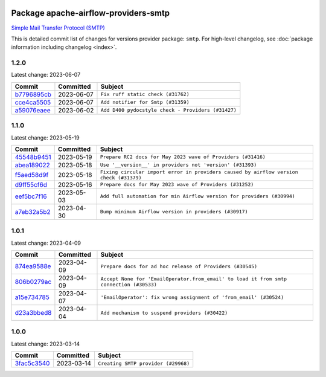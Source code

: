 
 .. Licensed to the Apache Software Foundation (ASF) under one
    or more contributor license agreements.  See the NOTICE file
    distributed with this work for additional information
    regarding copyright ownership.  The ASF licenses this file
    to you under the Apache License, Version 2.0 (the
    "License"); you may not use this file except in compliance
    with the License.  You may obtain a copy of the License at

 ..   http://www.apache.org/licenses/LICENSE-2.0

 .. Unless required by applicable law or agreed to in writing,
    software distributed under the License is distributed on an
    "AS IS" BASIS, WITHOUT WARRANTIES OR CONDITIONS OF ANY
    KIND, either express or implied.  See the License for the
    specific language governing permissions and limitations
    under the License.


Package apache-airflow-providers-smtp
------------------------------------------------------

`Simple Mail Transfer Protocol (SMTP) <https://tools.ietf.org/html/rfc5321>`__


This is detailed commit list of changes for versions provider package: ``smtp``.
For high-level changelog, see :doc:`package information including changelog <index>`.



1.2.0
.....

Latest change: 2023-06-07

=================================================================================================  ===========  ==================================================
Commit                                                                                             Committed    Subject
=================================================================================================  ===========  ==================================================
`b7796895cb <https://github.com/apache/airflow/commit/b7796895cb41d8e5e79e6d8eee150b11d8c302a7>`_  2023-06-07   ``Fix ruff static check (#31762)``
`cce4ca5505 <https://github.com/apache/airflow/commit/cce4ca55058b605d19841bb9d43043f0d45665cb>`_  2023-06-07   ``Add notifier for Smtp (#31359)``
`a59076eaee <https://github.com/apache/airflow/commit/a59076eaeed03dd46e749ad58160193b4ef3660c>`_  2023-06-02   ``Add D400 pydocstyle check - Providers (#31427)``
=================================================================================================  ===========  ==================================================

1.1.0
.....

Latest change: 2023-05-19

=================================================================================================  ===========  ======================================================================================
Commit                                                                                             Committed    Subject
=================================================================================================  ===========  ======================================================================================
`45548b9451 <https://github.com/apache/airflow/commit/45548b9451fba4e48c6f0c0ba6050482c2ea2956>`_  2023-05-19   ``Prepare RC2 docs for May 2023 wave of Providers (#31416)``
`abea189022 <https://github.com/apache/airflow/commit/abea18902257c0250fedb764edda462f9e5abc84>`_  2023-05-18   ``Use '__version__' in providers not 'version' (#31393)``
`f5aed58d9f <https://github.com/apache/airflow/commit/f5aed58d9fb2137fa5f0e3ce75b6709bf8393a94>`_  2023-05-18   ``Fixing circular import error in providers caused by airflow version check (#31379)``
`d9ff55cf6d <https://github.com/apache/airflow/commit/d9ff55cf6d95bb342fed7a87613db7b9e7c8dd0f>`_  2023-05-16   ``Prepare docs for May 2023 wave of Providers (#31252)``
`eef5bc7f16 <https://github.com/apache/airflow/commit/eef5bc7f166dc357fea0cc592d39714b1a5e3c14>`_  2023-05-03   ``Add full automation for min Airflow version for providers (#30994)``
`a7eb32a5b2 <https://github.com/apache/airflow/commit/a7eb32a5b222e236454d3e474eec478ded7c368d>`_  2023-04-30   ``Bump minimum Airflow version in providers (#30917)``
=================================================================================================  ===========  ======================================================================================

1.0.1
.....

Latest change: 2023-04-09

=================================================================================================  ===========  =======================================================================================
Commit                                                                                             Committed    Subject
=================================================================================================  ===========  =======================================================================================
`874ea9588e <https://github.com/apache/airflow/commit/874ea9588e3ce7869759440302e53bb6a730a11e>`_  2023-04-09   ``Prepare docs for ad hoc release of Providers (#30545)``
`806b0279ac <https://github.com/apache/airflow/commit/806b0279acd5897e2ad6b816764bb25b4bcdf5b0>`_  2023-04-09   ``Accept None for 'EmailOperator.from_email' to load it from smtp connection (#30533)``
`a15e734785 <https://github.com/apache/airflow/commit/a15e73478521707487e1a6d6f7ef7f213b282023>`_  2023-04-07   ``'EmailOperator': fix wrong assignment of 'from_email' (#30524)``
`d23a3bbed8 <https://github.com/apache/airflow/commit/d23a3bbed89ae04369983f21455bf85ccc1ae1cb>`_  2023-04-04   ``Add mechanism to suspend providers (#30422)``
=================================================================================================  ===========  =======================================================================================

1.0.0
.....

Latest change: 2023-03-14

=================================================================================================  ===========  ===================================
Commit                                                                                             Committed    Subject
=================================================================================================  ===========  ===================================
`3fac5c3540 <https://github.com/apache/airflow/commit/3fac5c35409ccfde771ce08ea8daeaac056b2c10>`_  2023-03-14   ``Creating SMTP provider (#29968)``
=================================================================================================  ===========  ===================================
